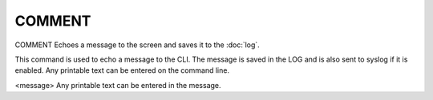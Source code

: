 =========
 COMMENT
=========

COMMENT  Echoes a message to the screen and saves it to the :doc:`log`.

This command is used to echo a message to the CLI. The message is saved
in the LOG and is also sent to syslog if it is enabled. Any printable
text can be entered on the command line.

<message>
Any printable text can be entered in the message.
